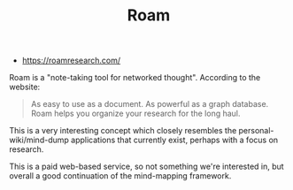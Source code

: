 #+TITLE: Roam
#+ID: d4532480-589d-434e-81bd-45fa7b8008ec
- https://roamresearch.com/

Roam is a "note-taking tool for networked thought". According to the website:

#+begin_quote
As easy to use as a document. As powerful as a graph database.
Roam helps you organize your research for the long haul.
#+end_quote

This is a very interesting concept which closely resembles the
personal-wiki/mind-dump applications that currently exist, perhaps
with a focus on research.

This is a paid web-based service, so not something we're interested
in, but overall a good continuation of the mind-mapping framework.
